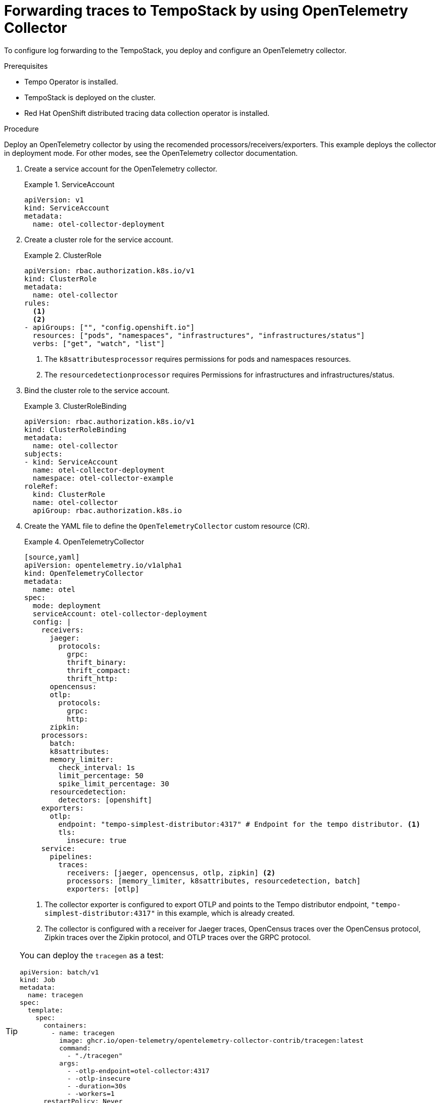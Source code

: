 // Module included in the following assemblies:
//
// * /distr_tracing/distr_tracing_otel/distr-tracing-otel-temp.adoc

:_content-type: PROCEDURE
[id="distr-tracing-otel-forwarding_{context}"]
= Forwarding traces to TempoStack by using OpenTelemetry Collector

To configure log forwarding to the TempoStack, you deploy and configure an OpenTelemetry collector.

.Prerequisites

* Tempo Operator is installed.
* TempoStack is deployed on the cluster.
* Red Hat OpenShift distributed tracing data collection operator is installed.

.Procedure

Deploy an OpenTelemetry collector by using the recomended processors/receivers/exporters.
This example deploys the collector in deployment mode. For other modes, see the OpenTelemetry collector documentation.

. Create a service account for the OpenTelemetry collector.
+
.ServiceAccount
====
[source,yaml]
----
apiVersion: v1
kind: ServiceAccount
metadata:
  name: otel-collector-deployment
----
====

. Create a cluster role for the service account.
+
.ClusterRole
====
[source,yaml]
----
apiVersion: rbac.authorization.k8s.io/v1
kind: ClusterRole
metadata:
  name: otel-collector
rules:
  <1>
  <2>
- apiGroups: ["", "config.openshift.io"]
  resources: ["pods", "namespaces", "infrastructures", "infrastructures/status"]
  verbs: ["get", "watch", "list"]
----
<1> The `k8sattributesprocessor` requires permissions for pods and namespaces resources.
<2> The `resourcedetectionprocessor` requires Permissions for infrastructures and infrastructures/status.
====

. Bind the cluster role to the service account.
+
.ClusterRoleBinding
====
[source,yaml]
----
apiVersion: rbac.authorization.k8s.io/v1
kind: ClusterRoleBinding
metadata:
  name: otel-collector
subjects:
- kind: ServiceAccount
  name: otel-collector-deployment
  namespace: otel-collector-example
roleRef:
  kind: ClusterRole
  name: otel-collector
  apiGroup: rbac.authorization.k8s.io
----
====

. Create the YAML file to define the `OpenTelemetryCollector` custom resource (CR).
+
.OpenTelemetryCollector
====
----
[source,yaml]
apiVersion: opentelemetry.io/v1alpha1
kind: OpenTelemetryCollector
metadata:
  name: otel
spec:
  mode: deployment
  serviceAccount: otel-collector-deployment
  config: |
    receivers:
      jaeger:
        protocols:
          grpc:
          thrift_binary:
          thrift_compact:
          thrift_http:
      opencensus:
      otlp:
        protocols:
          grpc:
          http:
      zipkin:
    processors:
      batch:
      k8sattributes:
      memory_limiter:
        check_interval: 1s
        limit_percentage: 50
        spike_limit_percentage: 30
      resourcedetection:
        detectors: [openshift]
    exporters:
      otlp:
        endpoint: "tempo-simplest-distributor:4317" # Endpoint for the tempo distributor. <1>
        tls:
          insecure: true
    service:
      pipelines:
        traces:
          receivers: [jaeger, opencensus, otlp, zipkin] <2>
          processors: [memory_limiter, k8sattributes, resourcedetection, batch]
          exporters: [otlp]
----
<1> The collector exporter is configured to export OTLP and points to the Tempo distributor endpoint, `"tempo-simplest-distributor:4317"` in this example, which is already created.
<2> The collector is configured with a receiver for Jaeger traces, OpenCensus traces over the OpenCensus protocol, Zipkin traces over the Zipkin protocol, and OTLP traces over the GRPC protocol.
====

[TIP]
====
You can deploy the `tracegen` as a test:
[source,yaml]
----
apiVersion: batch/v1
kind: Job
metadata:
  name: tracegen
spec:
  template:
    spec:
      containers:
        - name: tracegen
          image: ghcr.io/open-telemetry/opentelemetry-collector-contrib/tracegen:latest
          command:
            - "./tracegen"
          args:
            - -otlp-endpoint=otel-collector:4317
            - -otlp-insecure
            - -duration=30s
            - -workers=1
      restartPolicy: Never
  backoffLimit: 4
----
====

.Additional resources

* link:https://github.com/os-observability/redhat-rhosdt-samples[More examples of how to deploy OpenTelemetry with tempo in sidecar mode and multitenant]
